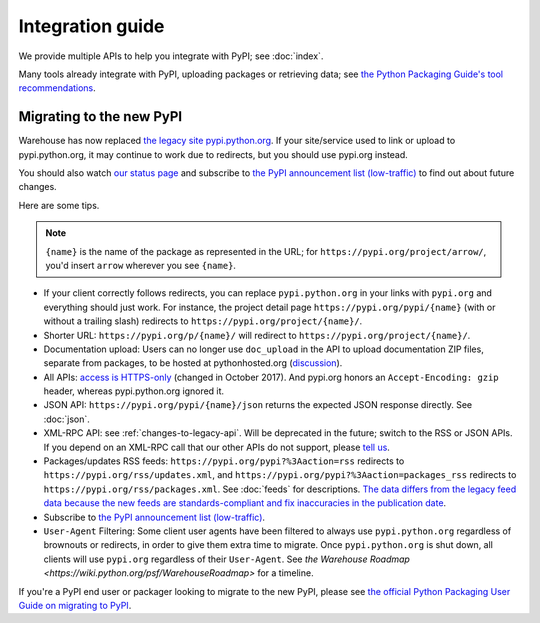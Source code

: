 Integration guide
=================

We provide multiple APIs to help you integrate with PyPI; see
:doc:`index`.

Many tools already integrate with PyPI, uploading packages or
retrieving data; see `the Python Packaging Guide's tool
recommendations
<https://packaging.python.org/guides/tool-recommendations/>`_.


Migrating to the new PyPI
-------------------------

Warehouse has now replaced `the legacy site pypi.python.org
<http://pypi.python.org/>`_. If your site/service used to link or
upload to pypi.python.org, it may continue to work due to redirects,
but you should use pypi.org instead.

You should also watch `our status page <http://status.python.org/>`__
and subscribe to `the PyPI announcement list (low-traffic)
<https://mail.python.org/mm3/mailman3/lists/pypi-announce.python.org/>`_
to find out about future changes.

Here are some tips.

.. note::
  ``{name}`` is the name of the package as represented in the URL;
  for ``https://pypi.org/project/arrow/``, you'd insert ``arrow``
  wherever you see ``{name}``.

* If your client correctly follows redirects, you can replace
  ``pypi.python.org`` in your links with ``pypi.org`` and everything
  should just work. For instance, the project detail page
  ``https://pypi.org/pypi/{name}`` (with or without a trailing slash)
  redirects to ``https://pypi.org/project/{name}/``.

* Shorter URL: ``https://pypi.org/p/{name}/`` will redirect to
  ``https://pypi.org/project/{name}/``.

* Documentation upload: Users can no longer use ``doc_upload`` in the
  API to upload documentation ZIP files, separate from packages, to be
  hosted at pythonhosted.org (`discussion
  <https://github.com/pypa/warehouse/issues/509>`_).

* All APIs: `access is HTTPS-only
  <https://mail.python.org/pipermail/distutils-sig/2017-October/031712.html>`_
  (changed in October 2017). And pypi.org honors an ``Accept-Encoding:
  gzip`` header, whereas pypi.python.org ignored it.

* JSON API: ``https://pypi.org/pypi/{name}/json`` returns the
  expected JSON response directly. See :doc:`json`.

* XML-RPC API: see :ref:`changes-to-legacy-api`. Will be deprecated in
  the future; switch to the RSS or JSON APIs. If you depend on an
  XML-RPC call that our other APIs do not support, please `tell us
  <https://pypi.org/help/#feedback>`_.

* Packages/updates RSS feeds: ``https://pypi.org/pypi?%3Aaction=rss``
  redirects to ``https://pypi.org/rss/updates.xml``, and
  ``https://pypi.org/pypi?%3Aaction=packages_rss`` redirects to
  ``https://pypi.org/rss/packages.xml``. See :doc:`feeds` for
  descriptions. `The data differs from the legacy feed data because
  the new feeds are standards-compliant and fix inaccuracies in the
  publication date <https://github.com/pypa/warehouse/issues/3238>`_.

* Subscribe to `the PyPI announcement list (low-traffic)
  <https://mail.python.org/mm3/mailman3/lists/pypi-announce.python.org/>`_.

* ``User-Agent`` Filtering: Some client user agents have been filtered to
  always use ``pypi.python.org`` regardless of brownouts or redirects, in order
  to give them extra time to migrate. Once ``pypi.python.org`` is shut down,
  all clients will use ``pypi.org`` regardless of their ``User-Agent``. See
  `the Warehouse Roadmap <https://wiki.python.org/psf/WarehouseRoadmap>` for a
  timeline.

If you're a PyPI end user or packager looking to migrate to the new
PyPI, please see `the official Python Packaging User Guide on
migrating to PyPI
<https://packaging.python.org/guides/migrating-to-pypi-org/>`_.
